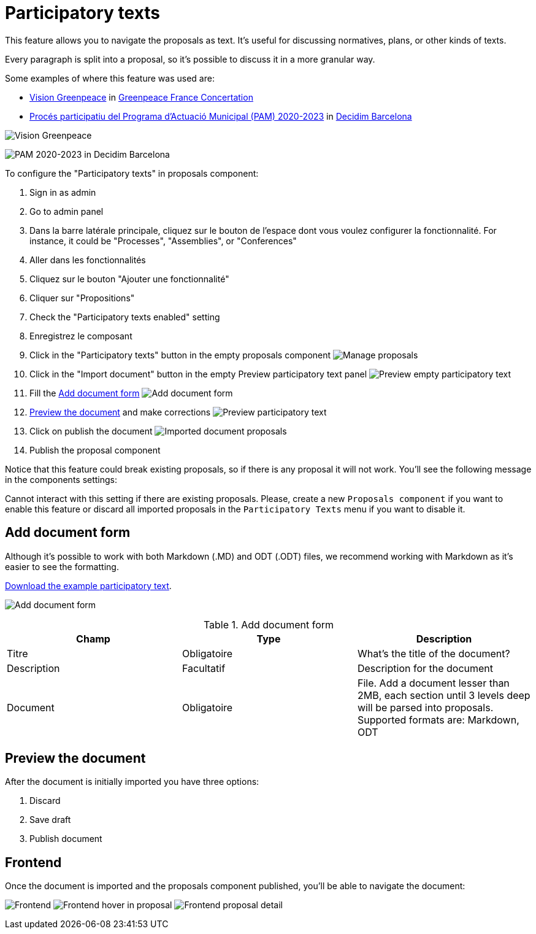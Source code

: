 = Participatory texts

This feature allows you to navigate the proposals as text. It's useful for discussing normatives, plans, or other kinds of texts.

Every paragraph is split into a proposal, so it's possible to discuss it in a more granular way.

Some examples of where this feature was used are:

* https://concertation.greenpeace.fr/processes/vision-greenpeace/f/8/[Vision Greenpeace] in https://concertation.greenpeace.fr/[Greenpeace France Concertation]
* https://www.decidim.barcelona/processes/PAM2020/f/3771/[Procés participatiu del Programa d'Actuació Municipal (PAM) 2020-2023] in https://www.decidim.barcelona/[Decidim Barcelona]

image:components/proposals/participatory_texts/example01.png[Vision Greenpeace]

image:components/proposals/participatory_texts/example02.png[PAM 2020-2023 in Decidim Barcelona]

To configure the "Participatory texts" in proposals component:

. Sign in as admin
. Go to admin panel
. Dans la barre latérale principale, cliquez sur le bouton de l'espace dont vous voulez configurer la fonctionnalité.
For instance, it could be "Processes", "Assemblies", or "Conferences"
. Aller dans les fonctionnalités
. Cliquez sur le bouton "Ajouter une fonctionnalité"
. Cliquer sur "Propositions"
. Check the "Participatory texts enabled" setting
. Enregistrez le composant
. Click in the "Participatory texts" button in the empty proposals component
image:components/proposals/participatory_texts/manage_proposals.png[Manage proposals]
. Click in the "Import document" button in the empty Preview participatory text panel
image:components/proposals/participatory_texts/preview_participatory_text_empty.png[Preview empty participatory text]
. Fill the xref:_add_document_form[Add document form]
image:components/proposals/participatory_texts/add_document_form.png[Add document form]
. xref:_preview_the_document[Preview the document] and make corrections
image:components/proposals/participatory_texts/preview_participatory_text.png[Preview participatory text]
. Click on publish the document
image:components/proposals/participatory_texts/imported_document_proposals.png[Imported document proposals]
. Publish the proposal component

Notice that this feature could break existing proposals, so if there is any proposal it will not work. You'll see the
following message in the components settings:

====
Cannot interact with this setting if there are existing proposals. Please, create a new `Proposals component` if you want
to enable this feature or discard all imported proposals in the `Participatory Texts` menu if you want to disable it.
====

== Add document form

Although it's possible to work with both Markdown (.MD) and ODT (.ODT) files, we recommend working with Markdown as it's
easier to see the formatting.

link:{attachmentsdir}/participatory_text.md[Download the example participatory text].

image:components/proposals/participatory_texts/add_document_form.png[Add document form]


.Add document form
|===
|Champ |Type |Description

|Titre
|Obligatoire
|What's the title of the document?

|Description
|Facultatif
|Description for the document

|Document
|Obligatoire
|File. Add a document lesser than 2MB, each section until 3 levels deep will be parsed into proposals. Supported formats are: Markdown, ODT
|===

== Preview the document

After the document is initially imported you have three options:

. Discard
. Save draft
. Publish document

== Frontend

Once the document is imported and the proposals component published, you'll be able to navigate the document:

image:components/proposals/participatory_texts/frontend.png[Frontend]
image:components/proposals/participatory_texts/frontend_hover.png[Frontend hover in proposal]
image:components/proposals/participatory_texts/frontend_proposal.png[Frontend proposal detail]